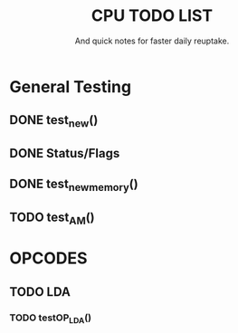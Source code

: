 #+Title: CPU TODO LIST
#+subtitle: And quick notes for faster daily reuptake.

* General Testing
** DONE test_new()
** DONE Status/Flags
** DONE test_new_memory()
** TODO test_AM()

* OPCODES
** TODO LDA
*** TODO testOP_LDA()
